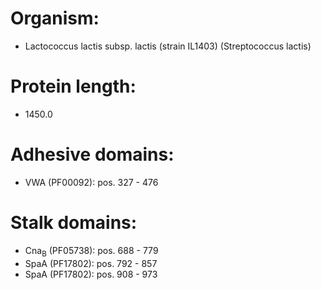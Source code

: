 * Organism:
- Lactococcus lactis subsp. lactis (strain IL1403) (Streptococcus lactis)
* Protein length:
- 1450.0
* Adhesive domains:
- VWA (PF00092): pos. 327 - 476
* Stalk domains:
- Cna_B (PF05738): pos. 688 - 779
- SpaA (PF17802): pos. 792 - 857
- SpaA (PF17802): pos. 908 - 973

